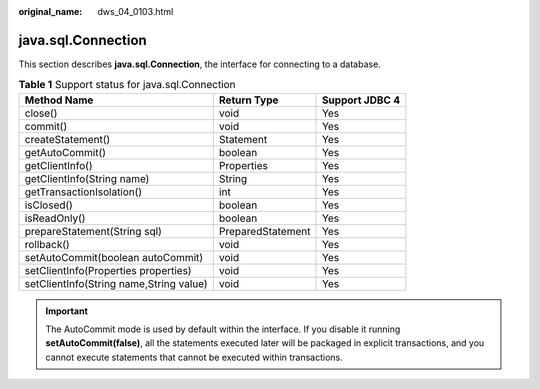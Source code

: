 :original_name: dws_04_0103.html

.. _dws_04_0103:

java.sql.Connection
===================

This section describes **java.sql.Connection**, the interface for connecting to a database.

.. table:: **Table 1** Support status for java.sql.Connection

   ======================================= ================= ==============
   Method Name                             Return Type       Support JDBC 4
   ======================================= ================= ==============
   close()                                 void              Yes
   commit()                                void              Yes
   createStatement()                       Statement         Yes
   getAutoCommit()                         boolean           Yes
   getClientInfo()                         Properties        Yes
   getClientInfo(String name)              String            Yes
   getTransactionIsolation()               int               Yes
   isClosed()                              boolean           Yes
   isReadOnly()                            boolean           Yes
   prepareStatement(String sql)            PreparedStatement Yes
   rollback()                              void              Yes
   setAutoCommit(boolean autoCommit)       void              Yes
   setClientInfo(Properties properties)    void              Yes
   setClientInfo(String name,String value) void              Yes
   ======================================= ================= ==============

.. important::

   The AutoCommit mode is used by default within the interface. If you disable it running **setAutoCommit(false)**, all the statements executed later will be packaged in explicit transactions, and you cannot execute statements that cannot be executed within transactions.
